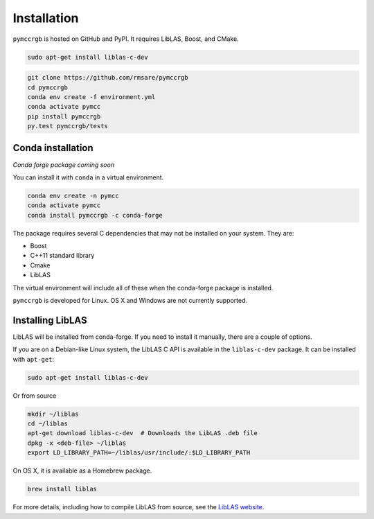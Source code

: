 Installation
============

``pymccrgb`` is hosted on GitHub and PyPI. It requires LibLAS, Boost, and CMake.

.. code-block:: bash

    sudo apt-get install liblas-c-dev
    
.. code-block:: bash

    git clone https://github.com/rmsare/pymccrgb
    cd pymccrgb
    conda env create -f environment.yml
    conda activate pymcc
    pip install pymccrgb
    py.test pymccrgb/tests

Conda installation
------------------

*Conda forge package coming soon*

You can install it with ``conda`` in a virtual environment.

.. code-block:: bash

    conda env create -n pymcc
    conda activate pymcc
    conda install pymccrgb -c conda-forge

The package requires several C dependencies that may not be installed on your
system. They are:

* Boost
* C++11 standard library
* Cmake
* LibLAS 

The virtual environment will include all of these when the conda-forge package is installed. 

``pymccrgb`` is developed for Linux. OS X and Windows are not currently supported.

Installing LibLAS
-----------------

LibLAS will be installed from conda-forge. If you need to install it manually,
there are a couple of options.

If you are on a Debian-like Linux system, the LibLAS C API is available in the
``liblas-c-dev`` package. It can be installed with ``apt-get``:

.. code-block:: bash

    sudo apt-get install liblas-c-dev

Or from source

.. code-block:: bash

    mkdir ~/liblas
    cd ~/liblas
    apt-get download liblas-c-dev  # Downloads the LibLAS .deb file
    dpkg -x <deb-file> ~/liblas
    export LD_LIBRARY_PATH=~/liblas/usr/include/:$LD_LIBRARY_PATH

On OS X, it is available as a Homebrew package.

.. code-block:: bash

    brew install liblas

For more details, including how to compile LibLAS from source, see the
`LibLAS website <https://liblas.org/start.html#installation>`_.
